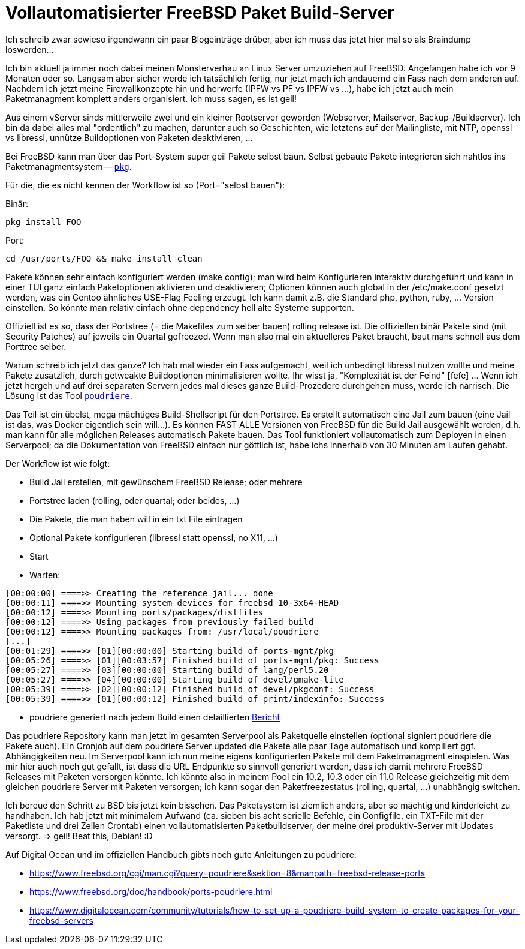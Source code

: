 = Vollautomatisierter FreeBSD Paket Build-Server
:page-lang: de

Ich schreib zwar sowieso irgendwann ein paar Blogeinträge drüber, aber
ich muss das jetzt hier mal so als Braindump loswerden...

Ich bin aktuell ja immer noch dabei meinen Monsterverhau an Linux Server
umzuziehen auf FreeBSD. Angefangen habe ich vor 9 Monaten oder so.
Langsam aber sicher werde ich tatsächlich fertig, nur jetzt mach ich
andauernd ein Fass nach dem anderen auf. Nachdem ich jetzt meine
Firewallkonzepte hin und herwerfe (IPFW vs PF vs IPFW vs ...), habe ich
jetzt auch mein Paketmanagment komplett anders organisiert. Ich muss
sagen, es ist geil!

Aus einem vServer sinds mittlerweile zwei und ein kleiner Rootserver
geworden (Webserver, Mailserver, Backup-/Buildserver). Ich bin da dabei
alles mal "ordentlich" zu machen, darunter auch so Geschichten, wie
letztens auf der Mailingliste, mit NTP, openssl vs libressl, unnütze
Buildoptionen von Paketen deaktivieren, ...

Bei FreeBSD kann man über das Port-System super geil Pakete selbst baun.
Selbst gebaute Pakete integrieren sich nahtlos ins Paketmanagmentsystem
-- https://wiki.freebsd.org/pkgng[`pkg`].

Für die, die es nicht kennen der Workflow ist so (Port="selbst bauen"):

Binär:

    pkg install FOO

Port:

    cd /usr/ports/FOO && make install clean

Pakete können sehr einfach konfiguriert werden (make config); man wird
beim Konfigurieren interaktiv durchgeführt und kann in einer TUI ganz
einfach Paketoptionen aktivieren und deaktivieren; Optionen können auch
global in der /etc/make.conf gesetzt werden, was ein Gentoo ähnliches
USE-Flag Feeling erzeugt. Ich kann damit z.B. die Standard php, python,
ruby, ... Version einstellen. So könnte man relativ einfach ohne
dependency hell alte Systeme supporten.

Offiziell ist es so, dass der Portstree (= die Makefiles zum selber
bauen) rolling release ist. Die offiziellen binär Pakete sind (mit
Security Patches) auf jeweils ein Quartal gefreezed. Wenn man also mal
ein aktuelleres Paket braucht, baut mans schnell aus dem Porttree selber.

Warum schreib ich jetzt das ganze? Ich hab mal wieder ein Fass
aufgemacht, weil ich unbedingt libressl nutzen wollte und meine Pakete
zusätzlich, durch getweakte Buildoptionen minimalisieren wollte. Ihr
wisst ja, "Komplexität ist der Feind" [fefe] ... Wenn ich jetzt hergeh
und auf drei separaten Servern jedes mal dieses ganze Build-Prozedere
durchgehen muss, werde ich narrisch. Die Lösung ist das Tool
https://github.com/freebsd/poudriere[`poudriere`].

Das Teil ist ein übelst, mega mächtiges Build-Shellscript für den
Portstree. Es erstellt automatisch eine Jail zum bauen (eine Jail ist
das, was Docker eigentlich sein will...). Es können FAST ALLE Versionen
von FreeBSD für die Build Jail ausgewählt werden, d.h. man kann für alle
möglichen Releases automatisch Pakete bauen. Das Tool funktioniert
vollautomatisch zum Deployen in einen Serverpool; da die Dokumentation
von FreeBSD einfach nur göttlich ist, habe ichs innerhalb von 30 Minuten
am Laufen gehabt.

Der Workflow ist wie folgt:

- Build Jail erstellen, mit gewünschem FreeBSD Release; oder mehrere
- Portstree laden (rolling, oder quartal; oder beides, ...)
- Die Pakete, die man haben will in ein txt File eintragen
- Optional Pakete konfigurieren (libressl statt openssl, no X11, ...)
- Start
- Warten:

----
[00:00:00] ====>> Creating the reference jail... done
[00:00:11] ====>> Mounting system devices for freebsd_10-3x64-HEAD
[00:00:12] ====>> Mounting ports/packages/distfiles
[00:00:12] ====>> Using packages from previously failed build
[00:00:12] ====>> Mounting packages from: /usr/local/poudriere
[...]
[00:01:29] ====>> [01][00:00:00] Starting build of ports-mgmt/pkg
[00:05:26] ====>> [01][00:03:57] Finished build of ports-mgmt/pkg: Success
[00:05:27] ====>> [03][00:00:00] Starting build of lang/perl5.20
[00:05:27] ====>> [04][00:00:00] Starting build of devel/gmake-lite
[00:05:39] ====>> [02][00:00:12] Finished build of devel/pkgconf: Success
[00:05:39] ====>> [01][00:00:12] Finished build of print/indexinfo: Success
----

- poudriere generiert nach jedem Build einen detaillierten
  https://pkg.sevenbyte.org/build.html?mastername=freebsd_10-3x64-HEAD&build=2016-08-07_12h19m00s[Bericht]

Das poudriere Repository kann man jetzt im gesamten Serverpool als
Paketquelle einstellen (optional signiert poudriere die Pakete auch).
Ein Cronjob auf dem poudriere Server updated die Pakete alle paar Tage
automatisch und kompiliert ggf. Abhängigkeiten neu. Im Serverpool kann
ich nun meine eigens konfigurierten Pakete mit dem Paketmanagment
einspielen. Was mir hier auch noch gut gefällt, ist dass die URL
Endpunkte so sinnvoll generiert werden, dass ich damit mehrere FreeBSD
Releases mit Paketen versorgen könnte. Ich könnte also in meinem Pool
ein 10.2, 10.3 oder ein 11.0 Release gleichzeitig mit dem gleichen
poudriere Server mit Paketen versorgen; ich kann sogar den
Paketfreezestatus (rolling, quartal, ...) unabhängig switchen.

Ich bereue den Schritt zu BSD bis jetzt kein bisschen. Das Paketsystem
ist ziemlich anders, aber so mächtig und kinderleicht zu handhaben. Ich
hab jetzt mit minimalem Aufwand (ca. sieben bis acht serielle Befehle,
ein Configfile, ein TXT-File mit der Paketliste und drei Zeilen Crontab)
einen vollautomatisierten Paketbuildserver, der meine drei
produktiv-Server mit Updates versorgt. => geil! Beat this, Debian! :D

Auf Digital Ocean und im offiziellen Handbuch gibts noch gute
Anleitungen zu poudriere:

* https://www.freebsd.org/cgi/man.cgi?query=poudriere&sektion=8&manpath=freebsd-release-ports
* https://www.freebsd.org/doc/handbook/ports-poudriere.html
* https://www.digitalocean.com/community/tutorials/how-to-set-up-a-poudriere-build-system-to-create-packages-for-your-freebsd-servers
